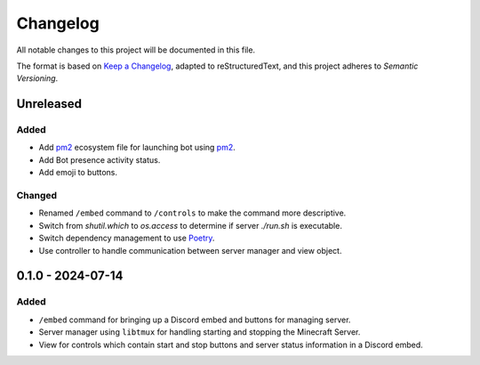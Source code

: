 =========
Changelog
=========

All notable changes to this project will be documented in this file.

The format is based on `Keep a Changelog`_, adapted to reStructuredText, and this project adheres to `Semantic Versioning`.

.. _Keep a Changelog: https://keepachangelog.com/en/1.1.0/
.. _Semantic Versioning: https://semver.org/spec/v2.0.0.html

Unreleased
==========

Added
-----

- Add `pm2`_ ecosystem file for launching bot using `pm2`_.
- Add Bot presence activity status.
- Add emoji to buttons.

Changed
-------

- Renamed ``/embed`` command to ``/controls`` to make the command more descriptive.
- Switch from `shutil.which` to `os.access` to determine if server `./run.sh` is executable.
- Switch dependency management to use `Poetry`_.
- Use controller to handle communication between server manager and view object.

0.1.0 - 2024-07-14
==================

Added
-----

- ``/embed`` command for bringing up a Discord embed and buttons for managing server.
- Server manager using ``libtmux`` for handling starting and stopping the Minecraft Server.
- View for controls which contain start and stop buttons and server status information in a Discord embed.

.. _Poetry: https://python-poetry.org/
.. _pm2: https://pm2.keymetrics.io/

